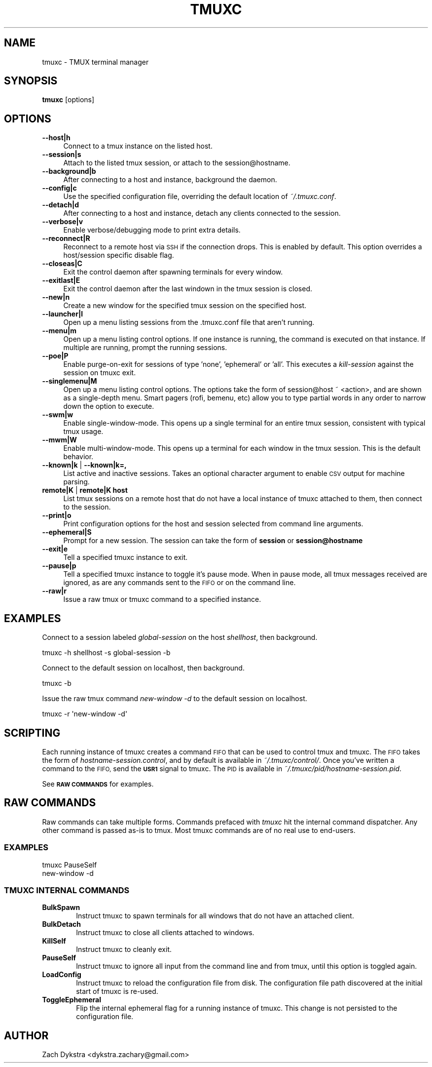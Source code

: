 .\" Automatically generated by Pod::Man 4.11 (Pod::Simple 3.35)
.\"
.\" Standard preamble:
.\" ========================================================================
.de Sp \" Vertical space (when we can't use .PP)
.if t .sp .5v
.if n .sp
..
.de Vb \" Begin verbatim text
.ft CW
.nf
.ne \\$1
..
.de Ve \" End verbatim text
.ft R
.fi
..
.\" Set up some character translations and predefined strings.  \*(-- will
.\" give an unbreakable dash, \*(PI will give pi, \*(L" will give a left
.\" double quote, and \*(R" will give a right double quote.  \*(C+ will
.\" give a nicer C++.  Capital omega is used to do unbreakable dashes and
.\" therefore won't be available.  \*(C` and \*(C' expand to `' in nroff,
.\" nothing in troff, for use with C<>.
.tr \(*W-
.ds C+ C\v'-.1v'\h'-1p'\s-2+\h'-1p'+\s0\v'.1v'\h'-1p'
.ie n \{\
.    ds -- \(*W-
.    ds PI pi
.    if (\n(.H=4u)&(1m=24u) .ds -- \(*W\h'-12u'\(*W\h'-12u'-\" diablo 10 pitch
.    if (\n(.H=4u)&(1m=20u) .ds -- \(*W\h'-12u'\(*W\h'-8u'-\"  diablo 12 pitch
.    ds L" ""
.    ds R" ""
.    ds C` ""
.    ds C' ""
'br\}
.el\{\
.    ds -- \|\(em\|
.    ds PI \(*p
.    ds L" ``
.    ds R" ''
.    ds C`
.    ds C'
'br\}
.\"
.\" Escape single quotes in literal strings from groff's Unicode transform.
.ie \n(.g .ds Aq \(aq
.el       .ds Aq '
.\"
.\" If the F register is >0, we'll generate index entries on stderr for
.\" titles (.TH), headers (.SH), subsections (.SS), items (.Ip), and index
.\" entries marked with X<> in POD.  Of course, you'll have to process the
.\" output yourself in some meaningful fashion.
.\"
.\" Avoid warning from groff about undefined register 'F'.
.de IX
..
.nr rF 0
.if \n(.g .if rF .nr rF 1
.if (\n(rF:(\n(.g==0)) \{\
.    if \nF \{\
.        de IX
.        tm Index:\\$1\t\\n%\t"\\$2"
..
.        if !\nF==2 \{\
.            nr % 0
.            nr F 2
.        \}
.    \}
.\}
.rr rF
.\"
.\" Accent mark definitions (@(#)ms.acc 1.5 88/02/08 SMI; from UCB 4.2).
.\" Fear.  Run.  Save yourself.  No user-serviceable parts.
.    \" fudge factors for nroff and troff
.if n \{\
.    ds #H 0
.    ds #V .8m
.    ds #F .3m
.    ds #[ \f1
.    ds #] \fP
.\}
.if t \{\
.    ds #H ((1u-(\\\\n(.fu%2u))*.13m)
.    ds #V .6m
.    ds #F 0
.    ds #[ \&
.    ds #] \&
.\}
.    \" simple accents for nroff and troff
.if n \{\
.    ds ' \&
.    ds ` \&
.    ds ^ \&
.    ds , \&
.    ds ~ ~
.    ds /
.\}
.if t \{\
.    ds ' \\k:\h'-(\\n(.wu*8/10-\*(#H)'\'\h"|\\n:u"
.    ds ` \\k:\h'-(\\n(.wu*8/10-\*(#H)'\`\h'|\\n:u'
.    ds ^ \\k:\h'-(\\n(.wu*10/11-\*(#H)'^\h'|\\n:u'
.    ds , \\k:\h'-(\\n(.wu*8/10)',\h'|\\n:u'
.    ds ~ \\k:\h'-(\\n(.wu-\*(#H-.1m)'~\h'|\\n:u'
.    ds / \\k:\h'-(\\n(.wu*8/10-\*(#H)'\z\(sl\h'|\\n:u'
.\}
.    \" troff and (daisy-wheel) nroff accents
.ds : \\k:\h'-(\\n(.wu*8/10-\*(#H+.1m+\*(#F)'\v'-\*(#V'\z.\h'.2m+\*(#F'.\h'|\\n:u'\v'\*(#V'
.ds 8 \h'\*(#H'\(*b\h'-\*(#H'
.ds o \\k:\h'-(\\n(.wu+\w'\(de'u-\*(#H)/2u'\v'-.3n'\*(#[\z\(de\v'.3n'\h'|\\n:u'\*(#]
.ds d- \h'\*(#H'\(pd\h'-\w'~'u'\v'-.25m'\f2\(hy\fP\v'.25m'\h'-\*(#H'
.ds D- D\\k:\h'-\w'D'u'\v'-.11m'\z\(hy\v'.11m'\h'|\\n:u'
.ds th \*(#[\v'.3m'\s+1I\s-1\v'-.3m'\h'-(\w'I'u*2/3)'\s-1o\s+1\*(#]
.ds Th \*(#[\s+2I\s-2\h'-\w'I'u*3/5'\v'-.3m'o\v'.3m'\*(#]
.ds ae a\h'-(\w'a'u*4/10)'e
.ds Ae A\h'-(\w'A'u*4/10)'E
.    \" corrections for vroff
.if v .ds ~ \\k:\h'-(\\n(.wu*9/10-\*(#H)'\s-2\u~\d\s+2\h'|\\n:u'
.if v .ds ^ \\k:\h'-(\\n(.wu*10/11-\*(#H)'\v'-.4m'^\v'.4m'\h'|\\n:u'
.    \" for low resolution devices (crt and lpr)
.if \n(.H>23 .if \n(.V>19 \
\{\
.    ds : e
.    ds 8 ss
.    ds o a
.    ds d- d\h'-1'\(ga
.    ds D- D\h'-1'\(hy
.    ds th \o'bp'
.    ds Th \o'LP'
.    ds ae ae
.    ds Ae AE
.\}
.rm #[ #] #H #V #F C
.\" ========================================================================
.\"
.IX Title "TMUXC 1"
.TH TMUXC 1 "2020-10-21" "1.8" "tmuxc - TMUX terminal manager"
.\" For nroff, turn off justification.  Always turn off hyphenation; it makes
.\" way too many mistakes in technical documents.
.if n .ad l
.nh
.SH "NAME"
tmuxc \- TMUX terminal manager
.SH "SYNOPSIS"
.IX Header "SYNOPSIS"
\&\fBtmuxc\fR [options]
.SH "OPTIONS"
.IX Header "OPTIONS"
.IP "\fB\-\-host|h\fR" 4
.IX Item "--host|h"
Connect to a tmux instance on the listed host.
.IP "\fB\-\-session|s\fR" 4
.IX Item "--session|s"
Attach to the listed tmux session, or attach to the session@hostname.
.IP "\fB\-\-background|b\fR" 4
.IX Item "--background|b"
After connecting to a host and instance, background the daemon.
.IP "\fB\-\-config|c\fR" 4
.IX Item "--config|c"
Use the specified configuration file, overriding the default location of \fI~/.tmuxc.conf\fR.
.IP "\fB\-\-detach|d\fR" 4
.IX Item "--detach|d"
After connecting to a host and instance, detach any clients connected to the session.
.IP "\fB\-\-verbose|v\fR" 4
.IX Item "--verbose|v"
Enable verbose/debugging mode to print extra details.
.IP "\fB\-\-reconnect|R\fR" 4
.IX Item "--reconnect|R"
Reconnect to a remote host via \s-1SSH\s0 if the connection drops. This is enabled by default. This option overrides a host/session specific disable flag.
.IP "\fB\-\-closeas|C\fR" 4
.IX Item "--closeas|C"
Exit the control daemon after spawning terminals for every window.
.IP "\fB\-\-exitlast|E\fR" 4
.IX Item "--exitlast|E"
Exit the control daemon after the last windown in the tmux session is closed.
.IP "\fB\-\-new|n\fR" 4
.IX Item "--new|n"
Create a new window for the specified tmux session on the specified host.
.IP "\fB\-\-launcher|l\fR" 4
.IX Item "--launcher|l"
Open up a menu listing sessions from the .tmuxc.conf file that aren't running.
.IP "\fB\-\-menu|m\fR" 4
.IX Item "--menu|m"
Open up a menu listing control options. If one instance is running, the command is executed on that instance. If multiple are running, prompt the running sessions.
.IP "\fB\-\-poe|P\fR" 4
.IX Item "--poe|P"
Enable purge-on-exit for sessions of type 'none', 'ephemeral' or 'all'. This executes a \fIkill-session\fR against the session on tmuxc exit.
.IP "\fB\-\-singlemenu|M\fR" 4
.IX Item "--singlemenu|M"
Open up a menu listing control options. The options take the form of session@host ~ <action>, and are shown as a single-depth menu. Smart pagers (rofi, bemenu, etc) allow you to type partial words in any order to narrow down the option to execute.
.IP "\fB\-\-swm|w\fR" 4
.IX Item "--swm|w"
Enable single-window-mode. This opens up a single terminal for an entire tmux session, consistent with typical tmux usage.
.IP "\fB\-\-mwm|W\fR" 4
.IX Item "--mwm|W"
Enable multi-window-mode. This opens up a terminal for each window in the tmux session. This is the default behavior.
.IP "\fB\-\-known|k\fR | \fB\-\-known|k=,\fR" 4
.IX Item "--known|k | --known|k=,"
List active and inactive sessions. Takes an optional character argument to enable \s-1CSV\s0 output for machine parsing.
.IP "\fBremote|K\fR | \fBremote|K host\fR" 4
.IX Item "remote|K | remote|K host"
List tmux sessions on a remote host that do not have a local instance of tmuxc attached to them, then connect to the session.
.IP "\fB\-\-print|o\fR" 4
.IX Item "--print|o"
Print configuration options for the host and session selected from command line arguments.
.IP "\fB\-\-ephemeral|S\fR" 4
.IX Item "--ephemeral|S"
Prompt for a new session. The session can take the form of \fBsession\fR or \fBsession@hostname\fR
.IP "\fB\-\-exit|e\fR" 4
.IX Item "--exit|e"
Tell a specified tmuxc instance to exit.
.IP "\fB\-\-pause|p\fR" 4
.IX Item "--pause|p"
Tell a specified tmuxc instance to toggle it's pause mode. When in pause mode, all tmux messages received are ignored, as are any commands sent to the \s-1FIFO\s0 or on the command line.
.IP "\fB\-\-raw|r\fR" 4
.IX Item "--raw|r"
Issue a raw tmux or tmuxc command to a specified instance.
.SH "EXAMPLES"
.IX Header "EXAMPLES"
Connect to a session labeled \fIglobal-session\fR on the host \fIshellhost\fR, then background.
.PP
.Vb 1
\&  tmuxc \-h shellhost \-s global\-session \-b
.Ve
.PP
Connect to the default session on localhost, then background.
.PP
.Vb 1
\&  tmuxc \-b
.Ve
.PP
Issue the raw tmux command \fInew-window \-d\fR to the default session on localhost.
.PP
.Vb 1
\&  tmuxc \-r \*(Aqnew\-window \-d\*(Aq
.Ve
.SH "SCRIPTING"
.IX Header "SCRIPTING"
Each running instance of tmuxc creates a command \s-1FIFO\s0 that can be used to control tmux and tmuxc. The \s-1FIFO\s0 takes the form of \fIhostname\-session.control\fR, and by default is available in \fI~/.tmuxc/control/\fR. Once you've written a command to the \s-1FIFO,\s0 send the \fB\s-1USR1\s0\fR signal to tmuxc. The \s-1PID\s0 is available in \fI~/.tmuxc/pid/hostname\-session.pid\fR.
.PP
See \fB\s-1RAW COMMANDS\s0\fR for examples.
.SH "RAW COMMANDS"
.IX Header "RAW COMMANDS"
Raw commands can take multiple forms. Commands prefaced with \fItmuxc\fR hit the internal
command dispatcher. Any other command is passed as-is to tmux. Most tmuxc commands are
of no real use to end-users.
.SS "\s-1EXAMPLES\s0"
.IX Subsection "EXAMPLES"
.Vb 2
\&  tmuxc PauseSelf
\&  new\-window \-d
.Ve
.SS "\s-1TMUXC INTERNAL COMMANDS\s0"
.IX Subsection "TMUXC INTERNAL COMMANDS"
.IP "\fBBulkSpawn\fR" 6
.IX Item "BulkSpawn"
Instruct tmuxc to spawn terminals for all windows that do not have an attached client.
.IP "\fBBulkDetach\fR" 6
.IX Item "BulkDetach"
Instruct tmuxc to close all clients attached to windows.
.IP "\fBKillSelf\fR" 6
.IX Item "KillSelf"
Instruct tmuxc to cleanly exit.
.IP "\fBPauseSelf\fR" 6
.IX Item "PauseSelf"
Instruct tmuxc to ignore all input from the command line and from tmux, until this option is toggled again.
.IP "\fBLoadConfig\fR" 6
.IX Item "LoadConfig"
Instruct tmuxc to reload the configuration file from disk. The configuration file path discovered at the initial start of tmuxc is re-used.
.IP "\fBToggleEphemeral\fR" 6
.IX Item "ToggleEphemeral"
Flip the internal ephemeral flag for a running instance of tmuxc. This change is not persisted to the configuration file.
.SH "AUTHOR"
.IX Header "AUTHOR"
Zach Dykstra <dykstra.zachary@gmail.com>
